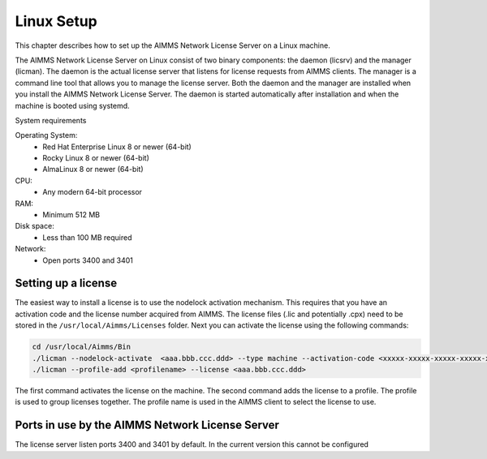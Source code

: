 Linux Setup
============


This chapter describes how to set up the AIMMS Network License Server on a Linux machine. 

The AIMMS Network License Server on Linux consist of two binary components: the daemon (licsrv) and the manager (licman). The daemon is the actual license server that listens for license requests from AIMMS clients. The manager is a command line tool that allows you to manage the license server. Both the daemon and the manager are installed when you install the AIMMS Network License Server. The daemon is started automatically after installation and when the machine is booted using systemd.

System requirements


Operating System:
  * Red Hat Enterprise Linux 8 or newer (64-bit)
  * Rocky Linux 8 or newer (64-bit)
  * AlmaLinux 8 or newer (64-bit)

CPU:
  * Any modern 64-bit processor

RAM:
  * Minimum 512 MB

Disk space:
  * Less than 100 MB required

Network:
  * Open ports 3400 and 3401

Setting up a license
---------------------

The easiest way to install a license is to use the nodelock activation mechanism. This requires that you have an activation code and the license number acquired from AIMMS. The license files (.lic and potentially .cpx) need to be stored in the ``/usr/local/Aimms/Licenses`` folder. Next you can activate the license using the following commands:

.. code:: bash

    cd /usr/local/Aimms/Bin
    ./licman --nodelock-activate  <aaa.bbb.ccc.ddd> --type machine --activation-code <xxxxx-xxxxx-xxxxx-xxxxx-xxxxx> --add-license
    ./licman --profile-add <profilename> --license <aaa.bbb.ccc.ddd>


The first command activates the license on the machine. The second command adds the license to a profile. The profile is used to group licenses together. The profile name is used in the AIMMS client to select the license to use.

Ports in use by the AIMMS Network License Server
------------------------------------------------

The license server listen ports 3400 and 3401 by default. In the current version this cannot be configured


.. spelling:word-list::

  presolved
  iODBC
  linux
  keypress
  keypresses
  daemon
  licman
  systemd
  lic
  cpx
